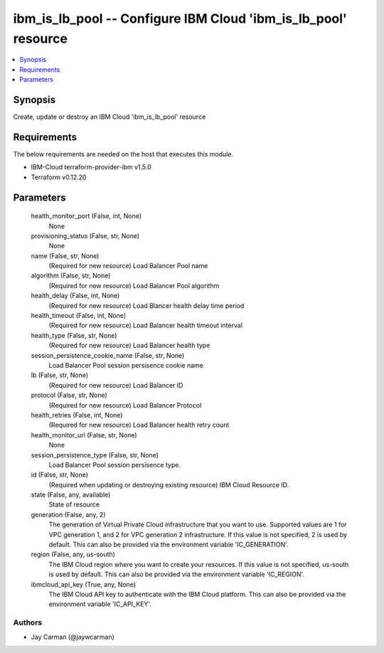 
ibm_is_lb_pool -- Configure IBM Cloud 'ibm_is_lb_pool' resource
===============================================================

.. contents::
   :local:
   :depth: 1


Synopsis
--------

Create, update or destroy an IBM Cloud 'ibm_is_lb_pool' resource



Requirements
------------
The below requirements are needed on the host that executes this module.

- IBM-Cloud terraform-provider-ibm v1.5.0
- Terraform v0.12.20



Parameters
----------

  health_monitor_port (False, int, None)
    None


  provisioning_status (False, str, None)
    None


  name (False, str, None)
    (Required for new resource) Load Balancer Pool name


  algorithm (False, str, None)
    (Required for new resource) Load Balancer Pool algorithm


  health_delay (False, int, None)
    (Required for new resource) Load Blancer health delay time period


  health_timeout (False, int, None)
    (Required for new resource) Load Balancer health timeout interval


  health_type (False, str, None)
    (Required for new resource) Load Balancer health type


  session_persistence_cookie_name (False, str, None)
    Load Balancer Pool session persisence cookie name


  lb (False, str, None)
    (Required for new resource) Load Balancer ID


  protocol (False, str, None)
    (Required for new resource) Load Balancer Protocol


  health_retries (False, int, None)
    (Required for new resource) Load Balancer health retry count


  health_monitor_url (False, str, None)
    None


  session_persistence_type (False, str, None)
    Load Balancer Pool session persisence type.


  id (False, str, None)
    (Required when updating or destroying existing resource) IBM Cloud Resource ID.


  state (False, any, available)
    State of resource


  generation (False, any, 2)
    The generation of Virtual Private Cloud infrastructure that you want to use. Supported values are 1 for VPC generation 1, and 2 for VPC generation 2 infrastructure. If this value is not specified, 2 is used by default. This can also be provided via the environment variable 'IC_GENERATION'.


  region (False, any, us-south)
    The IBM Cloud region where you want to create your resources. If this value is not specified, us-south is used by default. This can also be provided via the environment variable 'IC_REGION'.


  ibmcloud_api_key (True, any, None)
    The IBM Cloud API key to authenticate with the IBM Cloud platform. This can also be provided via the environment variable 'IC_API_KEY'.













Authors
~~~~~~~

- Jay Carman (@jaywcarman)

